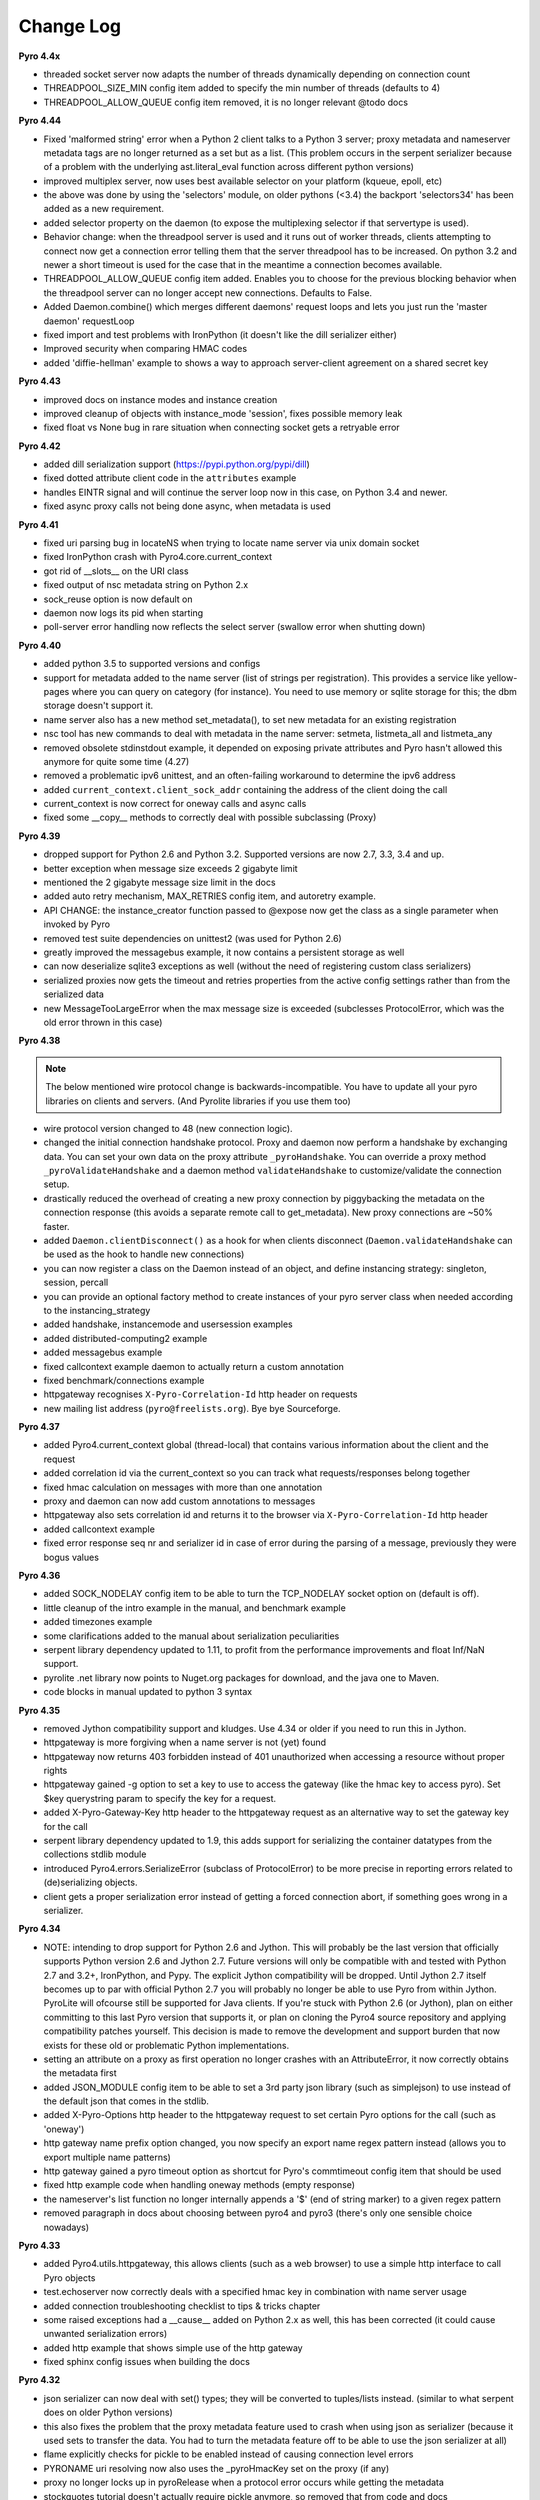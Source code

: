 **********
Change Log
**********

**Pyro 4.4x**

- threaded socket server now adapts the number of threads dynamically depending on connection count
- THREADPOOL_SIZE_MIN config item added to specify the min number of threads (defaults to 4)
- THREADPOOL_ALLOW_QUEUE config item removed, it is no longer relevant
  @todo docs


**Pyro 4.44**

- Fixed 'malformed string' error when a Python 2 client talks to a Python 3 server;
  proxy metadata and nameserver metadata tags are no longer returned as a set but as a list.
  (This problem occurs in the serpent serializer because of a problem with the underlying ast.literal_eval function
  across different python versions)
- improved multiplex server, now uses best available selector on your platform (kqueue, epoll, etc)
- the above was done by using the 'selectors' module, on older pythons (<3.4)
  the backport 'selectors34' has been added as a new requirement.
- added selector property on the daemon (to expose the multiplexing selector if that servertype is used).
- Behavior change: when the threadpool server is used and it runs out of worker threads, clients attempting to connect
  now get a connection error telling them that the server threadpool has to be increased.
  On python 3.2 and newer a short timeout is used for the case that in the meantime a connection becomes available.
- THREADPOOL_ALLOW_QUEUE config item added. Enables you to choose for the previous
  blocking behavior when the threadpool server can no longer accept new connections. Defaults to False.
- Added Daemon.combine() which merges different daemons' request loops and lets you just run the 'master daemon' requestLoop
- fixed import and test problems with IronPython (it doesn't like the dill serializer either)
- Improved security when comparing HMAC codes
- added 'diffie-hellman' example to shows a way to approach server-client agreement on a shared secret key


**Pyro 4.43**

- improved docs on instance modes and instance creation
- improved cleanup of objects with instance_mode 'session', fixes possible memory leak
- fixed float vs None bug in rare situation when connecting socket gets a retryable error


**Pyro 4.42**

- added dill serialization support (https://pypi.python.org/pypi/dill)
- fixed dotted attribute client code in the ``attributes`` example
- handles EINTR signal and will continue the server loop now in this case, on Python 3.4 and newer.
- fixed async proxy calls not being done async, when metadata is used


**Pyro 4.41**

- fixed uri parsing bug in locateNS when trying to locate name server via unix domain socket
- fixed IronPython crash with Pyro4.core.current_context
- got rid of __slots__ on the URI class
- fixed output of nsc metadata string on Python 2.x
- sock_reuse option is now default on
- daemon now logs its pid when starting
- poll-server error handling now reflects the select server (swallow error when shutting down)


**Pyro 4.40**

- added python 3.5 to supported versions and configs
- support for metadata added to the name server (list of strings per registration).
  This provides a service like yellow-pages where you can query on category (for instance).
  You need to use memory or sqlite storage for this; the dbm storage doesn't support it.
- name server also has a new method set_metadata(), to set new metadata for an existing registration
- nsc tool has new commands to deal with metadata in the name server: setmeta, listmeta_all and listmeta_any
- removed obsolete stdinstdout example, it depended on exposing private attributes and Pyro hasn't allowed this anymore for quite some time (4.27)
- removed a problematic ipv6 unittest, and an often-failing workaround to determine the ipv6 address
- added ``current_context.client_sock_addr`` containing the address of the client doing the call
- current_context is now correct for oneway calls and async calls
- fixed some __copy__ methods to correctly deal with possible subclassing (Proxy)


**Pyro 4.39**

- dropped support for Python 2.6 and Python 3.2. Supported versions are now 2.7, 3.3, 3.4 and up.
- better exception when message size exceeds 2 gigabyte limit
- mentioned the 2 gigabyte message size limit in the docs
- added auto retry mechanism, MAX_RETRIES config item, and autoretry example.
- API CHANGE: the instance_creator function passed to @expose now get the class as a single parameter when invoked by Pyro
- removed test suite dependencies on unittest2 (was used for Python 2.6)
- greatly improved the messagebus example, it now contains a persistent storage as well
- can now deserialize sqlite3 exceptions as well (without the need of registering custom class serializers)
- serialized proxies now gets the timeout and retries properties from the active config settings rather than from the serialized data
- new MessageTooLargeError when the max message size is exceeded (subclesses ProtocolError, which was the old error thrown in this case)


**Pyro 4.38**

.. note::
    The below mentioned wire protocol change is backwards-incompatible.
    You have to update all your pyro libraries on clients and servers.
    (And Pyrolite libraries if you use them too)

- wire protocol version changed to 48 (new connection logic).
- changed the initial connection handshake protocol. Proxy and daemon now perform a handshake by exchanging data.
  You can set your own data on the proxy attribute ``_pyroHandshake``. You can override a proxy method ``_pyroValidateHandshake``
  and a daemon method ``validateHandshake`` to customize/validate the connection setup.
- drastically reduced the overhead of creating a new proxy connection by piggybacking the metadata on the
  connection response (this avoids a separate remote call to get_metadata). New proxy connections are ~50% faster.
- added ``Daemon.clientDisconnect()`` as a hook for when clients disconnect (``Daemon.validateHandshake`` can
  be used as the hook to handle new connections)
- you can now register a class on the Daemon instead of an object, and define instancing strategy: singleton, session, percall
- you can provide an optional factory method to create instances of your pyro server class when needed according to the instancing_strategy
- added handshake, instancemode and usersession examples
- added distributed-computing2 example
- added messagebus example
- fixed callcontext example daemon to actually return a custom annotation
- fixed benchmark/connections example
- httpgateway recognises ``X-Pyro-Correlation-Id`` http header on requests
- new mailing list address (``pyro@freelists.org``).  Bye bye Sourceforge.


**Pyro 4.37**

- added Pyro4.current_context global (thread-local) that contains various information about the client and the request
- added correlation id via the current_context so you can track what requests/responses belong together
- fixed hmac calculation on messages with more than one annotation
- proxy and daemon can now add custom annotations to messages
- httpgateway also sets correlation id and returns it to the browser via ``X-Pyro-Correlation-Id`` http header
- added callcontext example
- fixed error response seq nr and serializer id in case of error during the parsing of a message, previously they were bogus values


**Pyro 4.36**

- added SOCK_NODELAY config item to be able to turn the TCP_NODELAY socket option on (default is off).
- little cleanup of the intro example in the manual, and benchmark example
- added timezones example
- some clarifications added to the manual about serialization peculiarities
- serpent library dependency updated to 1.11, to profit from the performance improvements and float Inf/NaN support.
- pyrolite .net library now points to Nuget.org packages for download, and the java one to Maven.
- code blocks in manual updated to python 3 syntax


**Pyro 4.35**

- removed Jython compatibility support and kludges. Use 4.34 or older if you need to run this in Jython.
- httpgateway is more forgiving when a name server is not (yet) found
- httpgateway now returns 403 forbidden instead of 401 unauthorized when accessing a resource without proper rights
- httpgateway gained -g option to set a key to use to access the gateway (like the hmac key to access pyro). Set $key querystring param to specify the key for a request.
- added X-Pyro-Gateway-Key http header to the httpgateway request as an alternative way to set the gateway key for the call
- serpent library dependency updated to 1.9, this adds support for serializing the container datatypes from the collections stdlib module
- introduced Pyro4.errors.SerializeError (subclass of ProtocolError) to be more precise in reporting errors related to (de)serializing objects.
- client gets a proper serialization error instead of getting a forced connection abort, if something goes wrong in a serializer.


**Pyro 4.34**

- NOTE: intending to drop support for Python 2.6 and Jython.
  This will probably be the last version that officially supports Python version 2.6 and Jython 2.7.
  Future versions will only be compatible with and tested with Python 2.7 and 3.2+, IronPython, and Pypy.
  The explicit Jython compatibility will be dropped. Until Jython 2.7 itself becomes up to par with official Python 2.7 you will probably no longer
  be able to use Pyro from within Jython. PyroLite will ofcourse still be supported for Java clients.
  If you're stuck with Python 2.6 (or Jython), plan on either committing to this last Pyro version that supports it, or plan on cloning the Pyro4
  source repository and applying compatibility patches yourself.
  This decision is made to remove the development and support burden that now exists for these old or problematic Python implementations.
- setting an attribute on a proxy as first operation no longer crashes with an AttributeError, it now correctly obtains the metadata first
- added JSON_MODULE config item to be able to set a 3rd party json library (such as simplejson) to use instead of the default json that comes in the stdlib.
- added X-Pyro-Options http header to the httpgateway request to set certain Pyro options for the call (such as 'oneway')
- http gateway name prefix option changed, you now specify an export name regex pattern instead (allows you to export multiple name patterns)
- http gateway gained a pyro timeout option as shortcut for Pyro's commtimeout config item that should be used
- fixed http example code when handling oneway methods (empty response)
- the nameserver's list function no longer internally appends a '$' (end of string marker) to a given regex pattern
- removed paragraph in docs about choosing between pyro4 and pyro3 (there's only one sensible choice nowadays)


**Pyro 4.33**

- added Pyro4.utils.httpgateway, this allows clients (such as a web browser) to use a simple http interface to call Pyro objects
- test.echoserver now correctly deals with a specified hmac key in combination with name server usage
- added connection troubleshooting checklist to tips & tricks chapter
- some raised exceptions had a __cause__ added on Python 2.x as well, this has been corrected (it could cause unwanted serialization errors)
- added http example that shows simple use of the http gateway
- fixed sphinx config issues when building the docs


**Pyro 4.32**

- json serializer can now deal with set() types; they will be converted to tuples/lists instead. (similar to what serpent does on older Python versions)
- this also fixes the problem that the proxy metadata feature used to crash when using json as serializer (because it used sets to transfer the data.
  You had to turn the metadata feature off to be able to use the json serializer at all)
- flame explicitly checks for pickle to be enabled instead of causing connection level errors
- PYRONAME uri resolving now also uses the _pyroHmacKey set on the proxy (if any)
- proxy no longer locks up in pyroRelease when a protocol error occurs while getting the metadata
- stockquotes tutorial doesn't actually require pickle anymore, so removed that from code and docs
- distributed-computing example now uses a custom class deserializer instead of relying on pickle
- distributed-computing example no longer overflows on older python versions (<3.x)
- serpent library dependency updated to 1.8
- setup.py no longer fails when it can't import Pyro4 (it no longer needs to do so)


**Pyro 4.31**

- locateNS now properly sets provided hmac key on proxy returned via broadcast lookup
- terminate call added to flame remoteconsole


**Pyro 4.30**

- Persistent name server option: -s (currently implemented: dbm, sqlite, and the default volatile in-memory storage)
- Name server utility methods have new 'storage' parameter to customize storage mechanism
- nsc got new 'lookup' command to get one single registration from the nameserver
- removed ``HMAC_KEY`` config item (deprecated in 4.29), use the ``_pyroHmacKey`` property on proxy and daemon instead.
  This finalizes the change that allows you to have a per-proxy hmac key instead of a single global one. (Also counts for daemons)
- name server and nsc command line tools gained -k/--key option to specify hmac key (just as the echoserver and flameserver already had)
- name server locateNS and resolve methods gained hmac key parameter
- configuration dump now also includes protocol version
- message class now has a static convenience 'ping' method to send ping messages. Useful for instance in the 'disconnects' example.


**Pyro 4.29**

- ``HMAC_KEY`` config item is deprecated, will be removed in next version
- set hmac key directly on ``proxy._pyroHmacKey`` property, this makes per-proxy hmac keys possible
- removed support for server side object traversal using dotted names such as a.b.c.d (has been deprecated since 4.27)
- removed ``DOTTEDNAMES`` config item (has been deprecated since 4.27)
- removed support for setting ``proxy._pyroOneway()`` in client code (has been deprecated since 4.27. You must depend on the metadata mechanism now, which is enabled by default)
- Future and FutureResult then() methods now return itself, so they can be easiliy chained
- added Future.iferror and FutureResult.iferror to handle exceptions (instead of silently ignoring them)
- fixed FutureResult.then to correctly evaluate all chained functions


**Pyro 4.28**

- implemented dir() on a Proxy to also return remote methods if known (useful for autocompletion in certain python shells)
- ``USE_MSG_WAITALL`` config item added because there remain certain other systems where ``MSG_WAITALL`` is unreliable
- removed ``Pyro4.socketutil.USE_MSG_WAITALL`` attribute (because it got promoted to a config item)
- remote access to 'dunder' attributes (``__whatever__``) is allowed again (pyro now follows python in making an exception for them rather than treating them as private)


**Pyro 4.27**

- requires serpent 1.7 or newer (because of some changes regarding to set literals and the error for circular references)
- added @Pyro4.expose and @Pyro4.oneway decorators
- attr lookup now actually honors 'private' attributes in all cases (name starting with underscore-- these are blocked from remote access no matter what)
- added METADATA config item to enable/disable the automatic metadata query that a proxy now does. To talk to older Pyro versions you'll have to set this to False.
- proper client side attribute validation if metadata is enabled. This also means that hasattr(proxy, "something") now actually works.
- added REQUIRE_EXPOSE config item to toggle exposing everything in a server object, or that you must cherrypick with the new @expose decorator
- copying a proxy now also copies its meta attributes (timeout, oneways, etc) instead of just the uri
- Proxy._pyroGetMetadata method added. Is used internally as well (if METADATA is enabled), to obtain info about remote object attributes and methods.
- The daemon got a new method that is used by the metadata mechanism: get_metadata
- Daemon can now be constructed with custom interface class (so you can change the behavior of the DaemonObject default implementation easily)
- echoserver gained a few more methods to test the new decorators
- DOTTEDNAMES is deprecated and will be removed in the next version
- setting proxy._pyroOneway yourself is deprecated and support for that will be removed in the next version
- locateNS() has a new parameter 'broadcast' to choose if it should use a broadcast lookup (default=True)
- the 'robots' example no longer requires pickle
- fixed the way the tracebacks are handled with the @callback decorator. They will now be logged as a warning (not printed) in both server types
- setup script now generates a bunch of console commands such as 'pyro4-ns' (previously you had to type 'python -m Pyro4.naming' etc.)
- made logger category names of the two socket servers consistent
- improved the clean shutdown mechanism of the daemon
- Daemon.register() now has a force argument that allows you to silently overwrite a previous registration of the object (if present)
- flame server methods _invokeBuiltin and _invokeModule renamed without underscores to follow the public exposed method name rule
- pep8'ified most of the source code
- documentation improvements
- linked to Travis CI: https://travis-ci.org/irmen/Pyro4


**Pyro 4.26**

- introduced PICKLE_PROTOCOL_VERSION config item
- fixed exception handling when dealing with different major Python versions. Using serpent or json now also properly translates exception objects even if the major Python version differ
- because of the new way Pyro deals with serialized exceptions, the wire protocol version was updated to 47. You'll have to update all Pyro4 libraries to 4.26
- name server prints a warning if a protocol error occurs (this helps to spot issues such as serializer protocol mismatches)
- more info in documentation about pickle and numpy
- improved documentation index


**Pyro 4.25**

- now also puts package name in serpent serialization data for custom class instances (previously only the class name was used)
- requires serpent 1.5 or newer (because of the feature above)
- support for (Linux) abstract namespace AF_UNIX sockets (with a 0-byte at the start of the name)
- register_dict_to_class method added on SerializerBase, to be able to deserialize to particular user defined classes
- docs: mention that you may have to install serpent manually (most notably with alternative Python implementations)
- docs: mention the serialization hooks on SerializerBase
- added ser_custom example that shows how to use the serialization hooks


**Pyro 4.24**

- Python 3.4 compatibility added (fixed pickle/marshal issues)
- a backwards incompatible change has been implemented regarding the threadpool implementation and configuration, see next two items.
- threadpool is now again a fixed size determined by the new THREADPOOL_SIZE config item (defaults to 16)
- config items removed: THREADPOOL_MINTHREADS, THREADPOOL_MAXTHREADS, THREADPOOL_IDLETIMEOUT
- daemon no longer sends an exception response when a communication error occurred (such as a timeout). This fixes the MSG_PING/disconnect example on linux
- jython: multiplex server type now available (uses select based multiplexing). Be wary, this has not been tested much. When in doubt, use the thread server type.
- python wheel distribution format support added (universal, setup.cfg)
- merged name server initd script improvements that were made for the Debian package (easy enable/disable, use sh instead of bash, etc)


**Pyro 4.23**

- Pyro4.test.echoserver now correctly runs the NS's broadcast server as well
- unix domain socket creation no longer fails when bind or connect address is unicode instead of str
- docs: added more info on dealing with new serialization configuration in existing code
- docs: improved name server documentation on registering objects
- docs: various small updates


**Pyro 4.22**

- support added in daemon to accept multiple serializers in incoming messages
- new config item added for that: SERIALIZERS_ACCEPTED (defaults to 'safe' serializers)
- wire protocol header changed. Not backwards compatible! New protocol version: 46.
- wire protocol: header now contains serializer used for the data payload
- wire protocol: header is extensible with optional 'annotations'. One is used for the HMAC digest
  that used to be in all messages even when the hmac option wasn't enabled.
- refactored core.MessageFactory: new submodule Pyro4.message. If you used MessageFactory
  in your own code you'll need to refactor it to use the new Pyro4.message.Message API instead.
- ``disconnects`` example client code updated to reflect this API change
- you can now write the protocol in URIs in lowercase if you want ("pyro:...") (will still be converted to uppercase)
- fixed poll server loop() not handling self.clients which caused crashes with a custom loopCondition
- fixed some unit test hang/timeout/crash issues
- improved unit tests for jython, disabled ipv6 tests for jython because of too many issues.
- improved unit tests for ironpython.


**Pyro 4.21**

- fixed denial of service vulnerabilities in socket servers
- MSG_PING message type added (internal server ping mechanism)
- disconnects example added that uses MSG_PING
- more exception types recognised in the serializers (such as GeneratorExit)
- fixed async regression when dealing with errors (properly serialize exceptionwrapper)
- fixed warehouse and stockmarket tutorials to work with new serializer logic
- fixed examples that didn't yet work with new serializer logic
- fixed unit tests to use unittest2 on Python 2.6
- no longer supports jython 2.5. You'll have to upgrade to jython 2.7.
- got rid of some byte/str handling cruft (because we no longer need to deal with jython 2.5)
- implemented autoproxy support for serpent and json serializers. It is not possible to do this for marshal.
- fixed serpent serialization problem with backslash escapes in unicode strings (requires serpent >= 1.3)


**Pyro 4.20**

.. note::
    The serializer-change is backwards-incompatible.
    You may have to change your remote object method contracts to deal with the
    changes. (or switch back to pickle if you can deal with its inherent security risk)

- multiple serializers supported instead of just pickle. (pickle, serpent, json, marshal)
  pickle is unsafe/unsecure, so a choice of safe/secure serializers is now available
- config item SERIALIZER added to select desired serializer, default is 'serpent'
- wire protocol version bumped because of this (45)
- config item LOGWIRE added to be able to see in the logfile what passes over the wire


**Earlier versions**

Change history for earlier versions is available by looking at older versions of this file in the Github repo.
